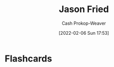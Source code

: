 :PROPERTIES:
:ID:       a9705d03-a4bf-4f25-935f-5aaa78a41a07
:DIR:      /home/cashweaver/proj/roam/attachments/a9705d03-a4bf-4f25-935f-5aaa78a41a07
:LAST_MODIFIED: [2023-09-05 Tue 20:16]
:END:
#+title: Jason Fried
#+hugo_custom_front_matter: :slug "a9705d03-a4bf-4f25-935f-5aaa78a41a07"
#+author: Cash Prokop-Weaver
#+date: [2022-02-06 Sun 17:53]
#+filetags: :person:
* Flashcards
:PROPERTIES:
:ANKI_DECK: Default
:END:


